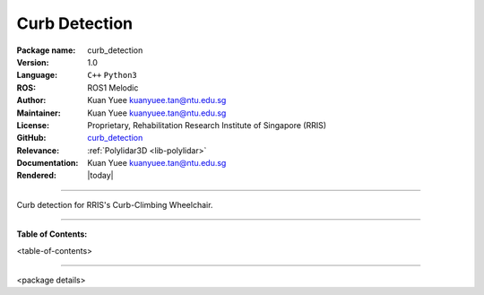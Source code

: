 .. _pkg-curb-detection:

==============
Curb Detection
==============

:Package name:
   curb_detection

:Version:
   1.0

:Language:
   ``C++`` ``Python3``

:ROS:
   ROS1 Melodic

:Author:
   Kuan Yuee kuanyuee.tan@ntu.edu.sg

:Maintainer:
   Kuan Yuee kuanyuee.tan@ntu.edu.sg

:License:
   Proprietary, Rehabilitation Research Institute of Singapore (RRIS)

:GitHub:
   `curb_detection <https://github.com/tky1026/CurbClimbing_ws>`_

:Relevance:
   :ref:`Polylidar3D <lib-polylidar>`

:Documentation:
   Kuan Yuee kuanyuee.tan@ntu.edu.sg

:Rendered:
   |today|

----

Curb detection for RRIS's Curb-Climbing Wheelchair. 

----

**Table of Contents:**

<table-of-contents>

----

<package details>
